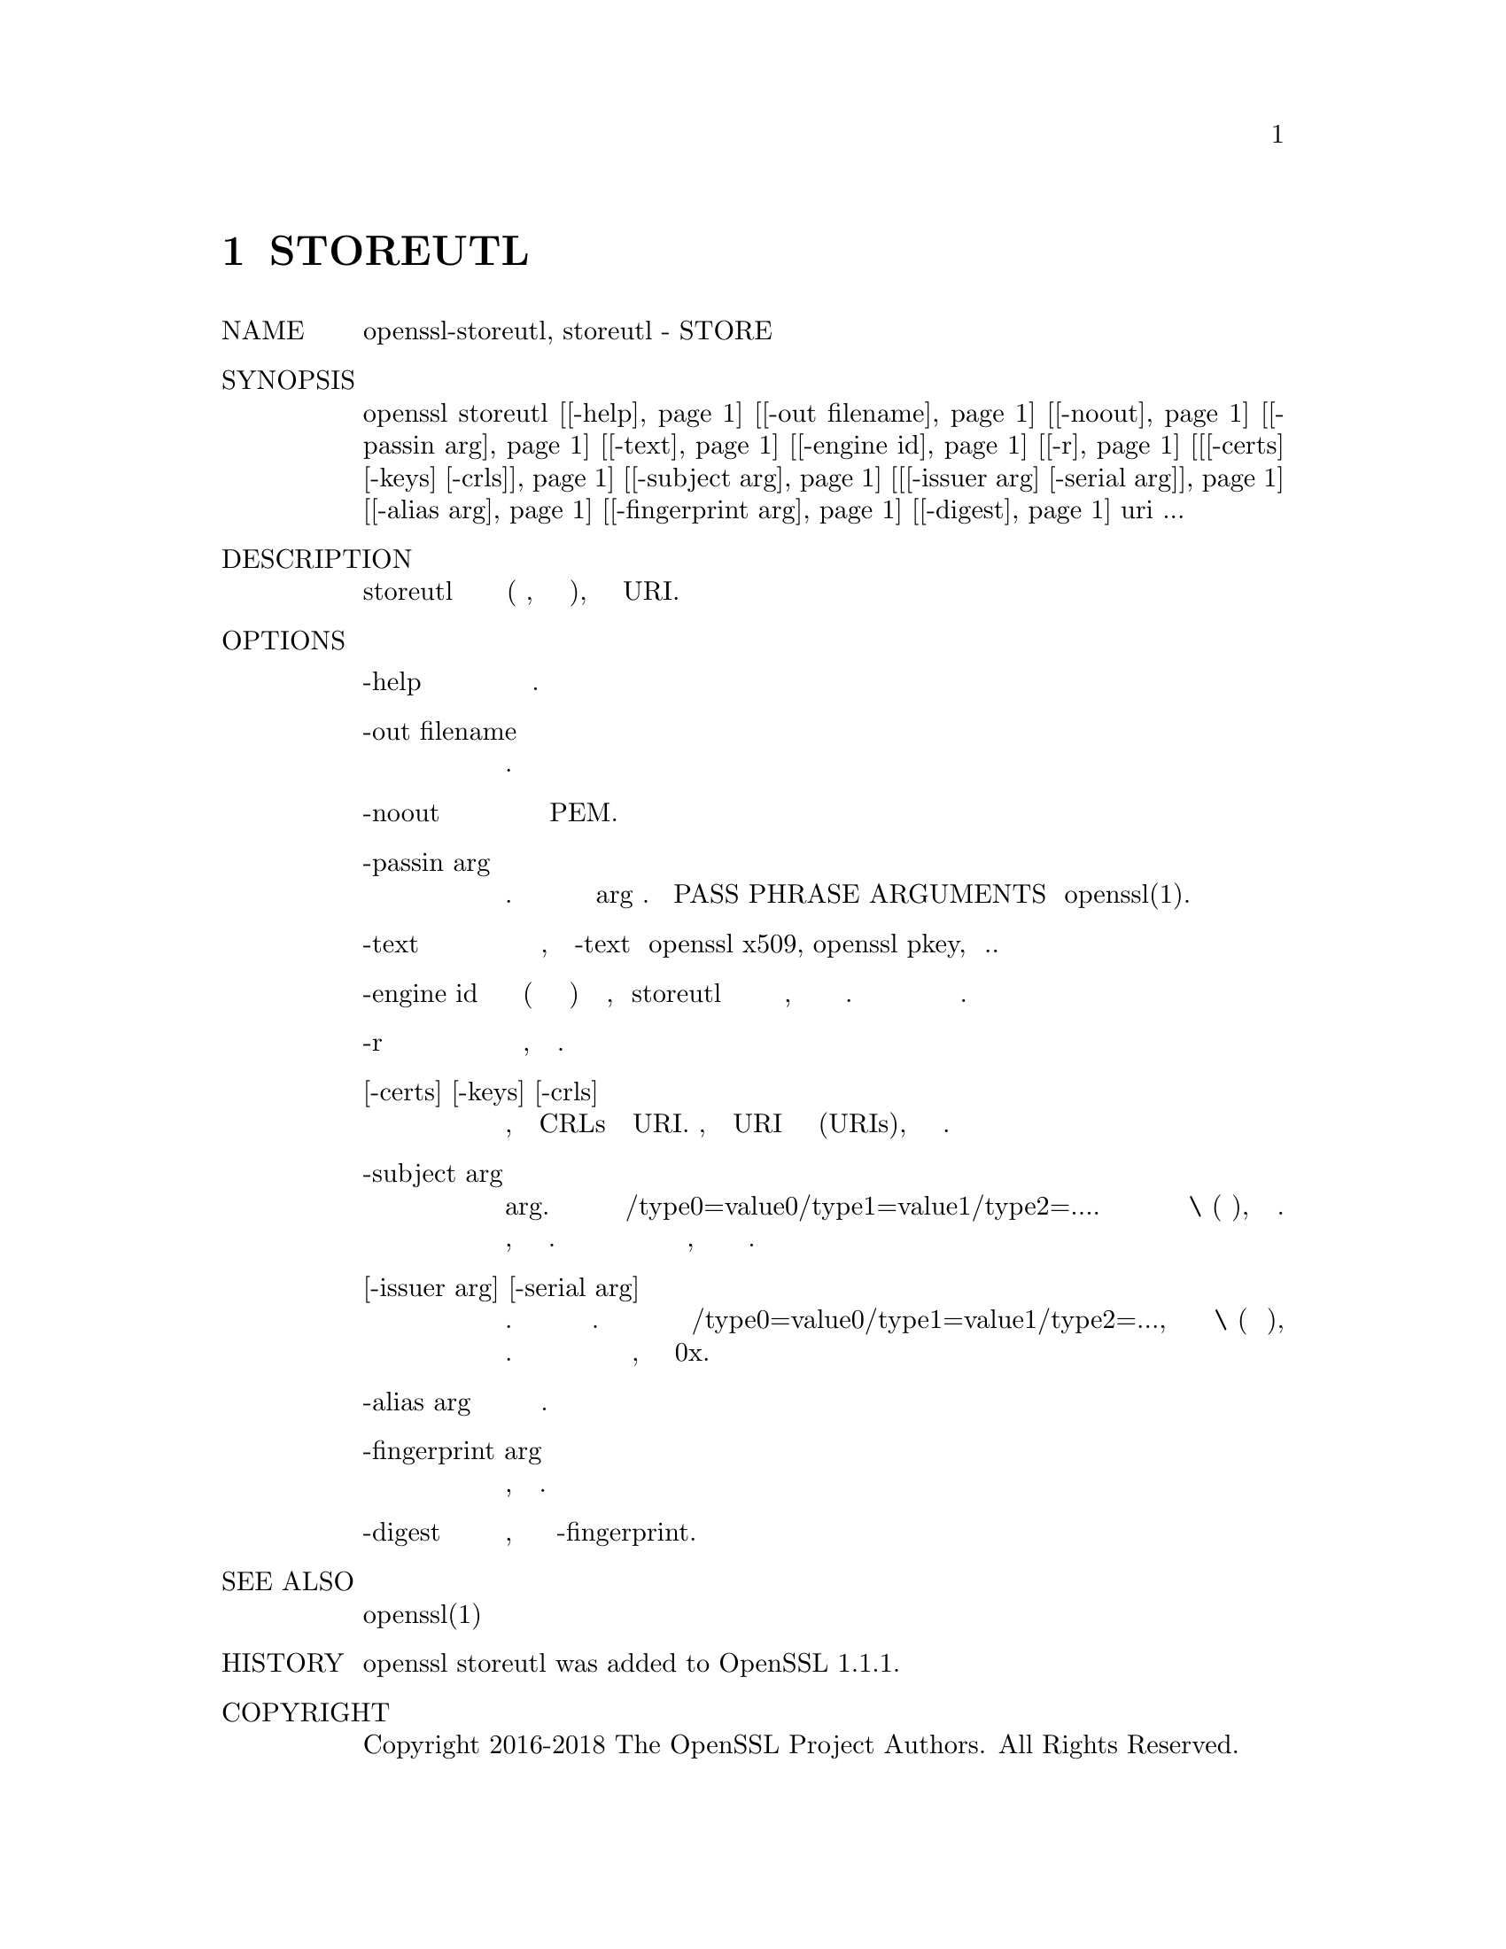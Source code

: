 @node STOREUTL, SSL_CONNECT, CRL2PKCS7, Top
@chapter STOREUTL 
@table @asis
@item NAME
       openssl-storeutl, storeutl - STORE утилита

@item SYNOPSIS
       openssl storeutl [@ref{manSTOREUTL -help,, -help}] [@ref{manSTOREUTL -out filename,, -out filename}] [@ref{manSTOREUTL -noout,, -noout}] [@ref{manSTOREUTL -passin arg,, -passin arg}] [@ref{manSTOREUTL -text,, -text}] [@ref{manSTOREUTL -engine id,, -engine id}] [@ref{manSTOREUTL -r,, -r}] [@ref{manSTOREUTL [-certs] [-keys] [-crls],, [-certs] [-keys] [-crls]}] [@ref{manSTOREUTL -subject arg,, -subject arg}] [@ref{manSTOREUTL [-issuer arg] [-serial arg],, [-issuer arg] [-serial arg]}] [@ref{manSTOREUTL -alias arg,, -alias arg}] [@ref{manSTOREUTL -fingerprint arg,, -fingerprint arg}] [@ref{manSTOREUTL -digest,, -digest}] uri ...

@item DESCRIPTION
       Команда storeutl может использоваться для отображения содержимого
       (после дешифрования, в зависимости от случая), извлеченного из
       заданного URI.

@item OPTIONS
@table @asis
@item -help @anchor{manSTOREUTL -help}
           Распечатайте сообщение об использовании.

@item       -out filename @anchor{manSTOREUTL -out filename}
           задает имя выходного файла для записи или стандартный вывод
           по умолчанию.

@item       -noout @anchor{manSTOREUTL -noout}
           эта опция предотвращает вывод данных PEM.

@item       -passin arg @anchor{manSTOREUTL -passin arg}
           ключевой источник пароля. Для получения дополнительной информации
           о формате arg см. Раздел PASS PHRASE ARGUMENTS в openssl(1).

@item       -text @anchor{manSTOREUTL -text}
           Распечатывает объекты в текстовой форме, аналогично выводу -text
           из openssl x509, openssl pkey, и т.п.

@item       -engine id @anchor{manSTOREUTL -engine id}
           указание механизма (по его уникальной строке идентификатора) приведет
           к тому, что storeutl попытается получить функциональную ссылку на
           указанный механизм, тем самым инициализируя его при необходимости.
           Движок будет установлен по умолчанию для всех доступных алгоритмов.

@item       -r @anchor{manSTOREUTL -r}
            Получить объекты рекурсивно, когда это возможно.

@item       [-certs] [-keys] [-crls] @anchor{manSTOREUTL [-certs] [-keys] [-crls]}
           Выбирайте только сертификаты, ключи или CRLs из данного URI. Однако,
           если этот URI вернет набор имен (URIs), они всегда будут возвращены.

@item       -subject arg @anchor{manSTOREUTL -subject arg}
           Поиск объекта с именем субъекта arg. Аргумент должен быть отформатирован
           как /type0=value0/type1=value1/type2=.... Символы ключевых слов могут
           быть экранированы \ (обратный флеш), и пробел сохраняется. Пустые
           значения разрешены, но игнорируются при поиске. То есть поиск с пустым
           значением будет иметь тот же эффект, что и отсутствие указания типа вообще.

@item      [-issuer arg] [-serial arg] @anchor{manSTOREUTL [-issuer arg] [-serial arg]}
           Поиск объекта с указанным именем эмитента и серийным номером. Эти два
           варианта должны использоваться вместе. Аргумент издателя должен быть
           отформатирован как /type0=value0/type1=value1/type2=..., символы могут
           быть экранированы \ (обратная косая черта), пробелы не пропускаются.
           Серийный аргумент может быть указан как десятичное или шестнадцатеричное
           значение, если ему предшествует 0x.

@item      -alias arg @anchor{manSTOREUTL -alias arg}
           Поиск объекта с указанным псевдонимом.

@item      -fingerprint arg @anchor{manSTOREUTL -fingerprint arg}
           Поиск объекта, имеющего данный отпечаток.

@item       -digest @anchor{manSTOREUTL -digest}
           Дайджест, который использовался для вычисления 
           -fingerprint.
@end table
@item SEE ALSO
       openssl(1)

@item HISTORY
       openssl storeutl was added to OpenSSL 1.1.1.

@item COPYRIGHT
       Copyright 2016-2018 The OpenSSL Project Authors. All Rights Reserved.

       Licensed under the OpenSSL license (the "License").  You may not use
       this file except in compliance with the License.  You can obtain a copy
       in the file LICENSE in the source distribution or at
       <https://www.openssl.org/source/license.html>.
@end table
1.1.1a                            2018-11-20                       STOREUTL(1)
